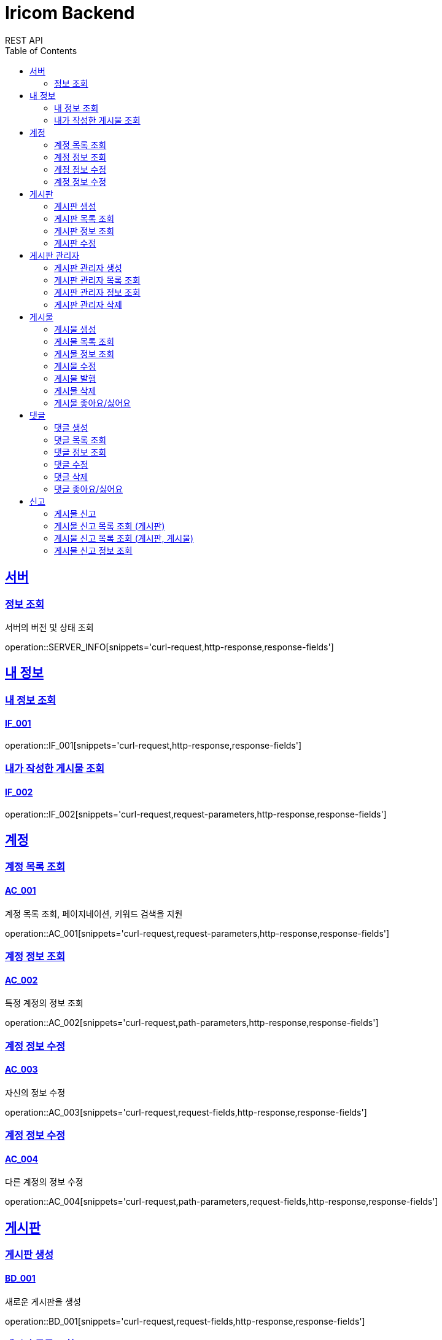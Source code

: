 = Iricom Backend
REST API
:doctype: book
:icons: font
:source-highlighter: highlightjs
:toc: left
:toclevels: 2
:sectlinks:

== 서버
=== 정보 조회
서버의 버전 및 상태 조회

operation::SERVER_INFO[snippets='curl-request,http-response,response-fields']

== 내 정보

=== 내 정보 조회
==== IF_001
operation::IF_001[snippets='curl-request,http-response,response-fields']

=== 내가 작성한 게시물 조회
==== IF_002
operation::IF_002[snippets='curl-request,request-parameters,http-response,response-fields']

== 계정

=== 계정 목록 조회
==== AC_001
계정 목록 조회, 페이지네이션, 키워드 검색을 지원

operation::AC_001[snippets='curl-request,request-parameters,http-response,response-fields']

=== 계정 정보 조회
==== AC_002
특정 계정의 정보 조회

operation::AC_002[snippets='curl-request,path-parameters,http-response,response-fields']

=== 계정 정보 수정
==== AC_003
자신의 정보 수정

operation::AC_003[snippets='curl-request,request-fields,http-response,response-fields']

=== 계정 정보 수정
==== AC_004
다른 계정의 정보 수정

operation::AC_004[snippets='curl-request,path-parameters,request-fields,http-response,response-fields']

== 게시판

=== 게시판 생성
==== BD_001
새로운 게시판을 생성

operation::BD_001[snippets='curl-request,request-fields,http-response,response-fields']

=== 게시판 목록 조회
==== BD_002
게시판 목록 조회, 페이지네이션, 키워드 검색을 지원

operation::BD_002[snippets='curl-request,request-parameters,http-response,response-fields']

=== 게시판 정보 조회
==== BD_003
게시판 정보 조회

operation::BD_003[snippets='curl-request,path-parameters,http-response,response-fields']

=== 게시판 수정
==== BD_004
게시판 정보 수정

operation::BD_004[snippets='curl-request,path-parameters,request-fields,http-response,response-fields']

== 게시판 관리자

=== 게시판 관리자 생성
==== AT_001

operation::AT_001[snippets='curl-request,request-fields,http-response']

=== 게시판 관리자 목록 조회
==== AT_002

operation::AT_002[snippets='curl-request,request-parameters,http-response,response-fields']

=== 게시판 관리자 정보 조회
==== AT_003

operation::AT_003[snippets='curl-request,path-parameters,http-response,response-fields']

=== 게시판 관리자 삭제
==== AT_004

operation::AT_004[snippets='curl-request,request-fields,http-response']

== 게시물

=== 게시물 생성
==== PS_001
게시물 생성

operation::PS_001[snippets='curl-request,path-parameters,request-fields,http-response,response-fields']

=== 게시물 목록 조회
==== PS_002
게시물 목록 조회, 페이지네이션, 키워드 검색을 지원

operation::PS_002[snippets='curl-request,path-parameters,request-parameters,http-response,response-fields']

=== 게시물 정보 조회
==== PS_003
게시물 정보 조회

operation::PS_003[snippets='curl-request,path-parameters,request-parameters,http-response,response-fields']

=== 게시물 수정
==== PS_004
게시물 수정

operation::PS_004[snippets='curl-request,path-parameters,request-fields,http-response,response-fields']

=== 게시물 발행
==== PS_005

operation::PS_005[snippets='curl-request,path-parameters,http-response,response-fields']

=== 게시물 삭제
==== PS_006

operation::PS_006[snippets='curl-request,path-parameters,http-response,response-fields']

=== 게시물 좋아요/싫어요
==== PS_007

operation::PS_007[snippets='curl-request,path-parameters,request-fields,http-response,response-fields']

== 댓글

=== 댓글 생성
==== CM_001

operation::CM_001[snippets='curl-request,path-parameters,request-fields,http-response,response-fields']

=== 댓글 목록 조회
==== CM_002

operation::CM_002[snippets='curl-request,path-parameters,request-parameters,http-response,response-fields']

=== 댓글 정보 조회
==== CM_003

operation::CM_003[snippets='curl-request,path-parameters,http-response,response-fields']

=== 댓글 수정
==== CM_004

operation::CM_004[snippets='curl-request,path-parameters,request-fields,http-response,response-fields']

=== 댓글 삭제
==== CM_005

operation::CM_005[snippets='curl-request,path-parameters,http-response,response-fields']

=== 댓글 좋아요/싫어요
==== CM_006

operation::CM_006[snippets='curl-request,path-parameters,request-fields,http-response,response-fields']

== 신고
=== 게시물 신고
==== RP_001

operation::RP_001[snippets='curl-request,path-parameters,request-fields,http-response,response-fields']

=== 게시물 신고 목록 조회 (게시판)
==== RP_002

operation::RP_002[snippets='curl-request,path-parameters,http-response,response-fields']

=== 게시물 신고 목록 조회 (게시판, 게시물)
==== RP_003

operation::RP_003[snippets='curl-request,path-parameters,http-response,response-fields']

=== 게시물 신고 정보 조회
==== RP_004

operation::RP_004[snippets='curl-request,path-parameters,http-response,response-fields']
